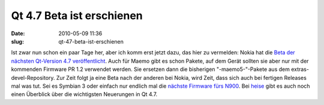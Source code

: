 Qt 4.7 Beta ist erschienen
##########################
:date: 2010-05-09 11:36
:slug: qt-47-beta-ist-erschienen

Ist zwar nun schon ein paar Tage her, aber ich komm erst jetzt dazu, das
hier zu vermelden: Nokia hat die `Beta der nächsten Qt-Version 4.7
veröffentlicht`_. Auch für Maemo gibt es schon Pakete, auf dem Gerät
sollten sie aber nur mit der kommenden Firmware PR 1.2 verwendet werden.
Sie ersetzen dann die bisherigen "-maemo5-"-Pakete aus dem
extras-devel-Repository. Zur Zeit folgt ja eine Beta nach der anderen
bei Nokia, wird Zeit, dass sich auch bei fertigen Releases mal was tut.
Sei es Symbian 3 oder einfach nur endlich mal die `nächste Firmware fürs
N900`_. Bei `heise`_ gibt es auch noch einen Überblick über die
wichtigsten Neuerungen in Qt 4.7.

.. _Beta der nächsten Qt-Version 4.7 veröffentlicht: http://labs.trolltech.com/blogs/2010/05/06/qt-470-beta1/
.. _nächste Firmware fürs N900: http://maemocentral.com/2010/05/06/here-is-why-the-pr-1-2-firmware-for-the-n900-is-late/?utm_source=feedburner&utm_medium=feed&utm_campaign=Feed:+MaemoCentral+(Maemo+Central)
.. _heise: http://www.heise.de/developer/meldung/Touch-Unterstuetzung-in-Qt-4-7-995619.html
